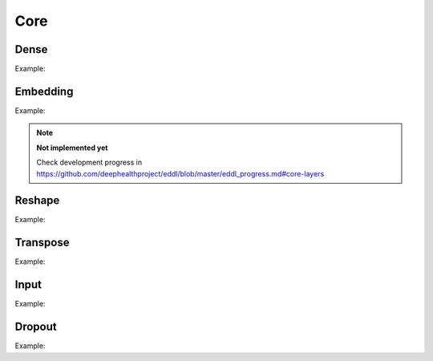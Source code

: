 Core
========

Dense
--------

.. doxygenfunction:: Dense

Example:

.. code-block:: c++
   :linenos:

   layer Dense(layer parent, int ndim, bool use_bias = true,  string name = "");

Embedding
-----------

.. doxygenfunction:: Embedding

Example:

.. code-block:: c++
   :linenos:

    layer Embedding(int input_dim, int output_dim, string name = "");

.. note::

    **Not implemented yet**

    Check development progress in https://github.com/deephealthproject/eddl/blob/master/eddl_progress.md#core-layers


Reshape
--------

.. doxygenfunction:: Reshape

Example:

.. code-block:: c++
   :linenos:

    layer Reshape(layer parent, const vector<int> &shape, string name = "");


Transpose
----------

.. doxygenfunction:: Transpose

Example:

.. code-block:: c++
   :linenos:

    layer Transpose(layer parent, string name = "");


Input
--------

.. doxygenfunction:: Input

Example:

.. code-block:: c++
   :linenos:

   layer Input(const vector<int> &shape, string name = "");



Dropout
--------

.. doxygenfunction:: Dropout

Example:

.. code-block:: c++
   :linenos:

   layer Dropout(layer parent, float rate, string name = "");